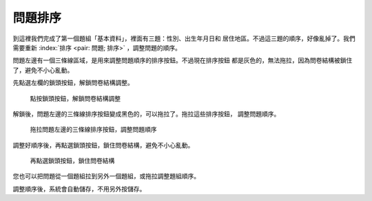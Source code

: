 問題排序
########

到這裡我們完成了第一個題組「基本資料」，裡面有三題：性別、出生年月日和
居住地區。不過這三題的順序，好像亂掉了。我們需要重新
:index:`排序 <pair: 問題; 排序>` ，調整問題的順序。

問題左邊有一個三條線區域，是用來調整問題順序的排序按鈕。不過現在排序按鈕
都是灰色的，無法拖拉，因為問卷結構被鎖住了，避免不小心亂動。

先點選左欄的鎖頭按鈕，解鎖問卷結構調整。

.. figure:: images/03-02-06-sort-01.png
    :alt: 點按鎖頭按鈕，解鎖問卷結構調整
    :scale: 48%

    點按鎖頭按鈕，解鎖問卷結構調整

解鎖後，問題左邊的三條線排序按鈕變成黑色的，可以拖拉了。拖拉這些排序按鈕，
調整問題順序。

.. figure:: images/03-02-06-sort-02.png
    :alt: 拖拉問題左邊的三條線排序按鈕，調整問題順序
    :scale: 48%

    拖拉問題左邊的三條線排序按鈕，調整問題順序

調整好順序後，再點選鎖頭按鈕，鎖住問卷結構，避免不小心亂動。

.. figure:: images/03-02-06-sort-03.png
    :alt: 再點選鎖頭按鈕，鎖住問卷結構
    :scale: 48%

    再點選鎖頭按鈕，鎖住問卷結構

您也可以把問題從一個題組拉到另外一個題組，或拖拉調整題組順序。

調整順序後，系統會自動儲存，不用另外按儲存。
